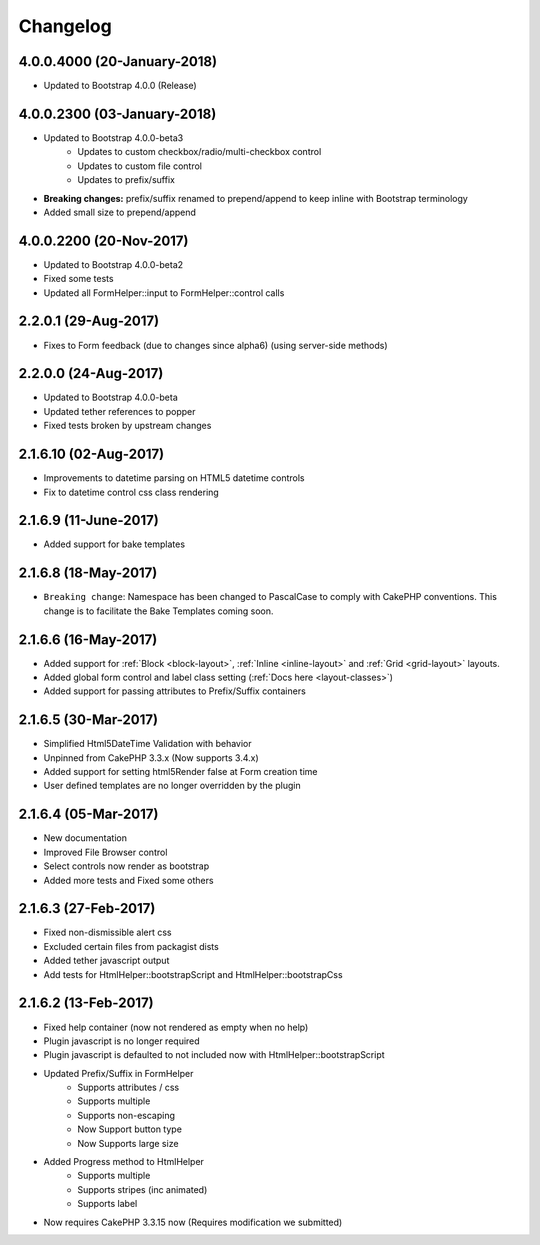 Changelog
#########

4.0.0.4000 (20-January-2018)
----------------------
.. raw:: html

    <span class="badge badge-primary">Supports Bootstrap 4.0.0</span>

- Updated to Bootstrap 4.0.0 (Release)

4.0.0.2300 (03-January-2018)
----------------------
.. raw:: html

    <span class="badge badge-primary">Supports Bootstrap 4.0.0-beta3</span>

- Updated to Bootstrap 4.0.0-beta3
    - Updates to custom checkbox/radio/multi-checkbox control
    - Updates to custom file control
    - Updates to prefix/suffix
- **Breaking changes:** prefix/suffix renamed to prepend/append to keep inline with Bootstrap terminology
- Added small size to prepend/append


4.0.0.2200 (20-Nov-2017)
----------------------
.. raw:: html

    <span class="badge badge-primary">Supports Bootstrap 4.0.0-beta2</span>

- Updated to Bootstrap 4.0.0-beta2
- Fixed some tests
- Updated all FormHelper::input to FormHelper::control calls

2.2.0.1 (29-Aug-2017)
----------------------
.. raw:: html

    <span class="badge badge-primary">Supports Bootstrap 4.0.0-beta</span>

- Fixes to Form feedback (due to changes since alpha6) (using server-side methods)

2.2.0.0 (24-Aug-2017)
----------------------
.. raw:: html

    <span class="badge badge-primary">Supports Bootstrap 4.0.0-beta</span>

- Updated to Bootstrap 4.0.0-beta
- Updated tether references to popper
- Fixed tests broken by upstream changes

2.1.6.10 (02-Aug-2017)
----------------------
.. raw:: html

    <span class="badge badge-primary">Supports Bootstrap 4.0.0-alpha6</span>

- Improvements to datetime parsing on HTML5 datetime controls
- Fix to datetime control css class rendering

2.1.6.9 (11-June-2017)
----------------------
.. raw:: html

    <span class="badge badge-primary">Supports Bootstrap 4.0.0-alpha6</span>

- Added support for bake templates

2.1.6.8 (18-May-2017)
---------------------
.. raw:: html

    <span class="badge badge-primary">Supports Bootstrap 4.0.0-alpha6</span>

- ``Breaking change``: Namespace has been changed to PascalCase to comply with CakePHP conventions. This change is to facilitate the Bake Templates coming soon.

2.1.6.6 (16-May-2017)
---------------------
.. raw:: html

    <span class="badge badge-primary">Supports Bootstrap 4.0.0-alpha6</span>

- Added support for :ref:`Block <block-layout>`, :ref:`Inline <inline-layout>` and :ref:`Grid <grid-layout>` layouts.
- Added global form control and label class setting (:ref:`Docs here <layout-classes>`)
- Added support for passing attributes to Prefix/Suffix containers

2.1.6.5 (30-Mar-2017)
---------------------
.. raw:: html

    <span class="badge badge-primary">Supports Bootstrap 4.0.0-alpha6</span>

- Simplified Html5DateTime Validation with behavior
- Unpinned from CakePHP 3.3.x (Now supports 3.4.x)
- Added support for setting html5Render false at Form creation time
- User defined templates are no longer overridden by the plugin

2.1.6.4 (05-Mar-2017)
---------------------
.. raw:: html

    <span class="badge badge-primary">Supports Bootstrap 4.0.0-alpha6</span>

- New documentation
- Improved File Browser control
- Select controls now render as bootstrap
- Added more tests and Fixed some others

2.1.6.3 (27-Feb-2017)
---------------------
.. raw:: html

    <span class="badge badge-primary">Supports Bootstrap 4.0.0-alpha6</span>

- Fixed non-dismissible alert css
- Excluded certain files from packagist dists
- Added tether javascript output
- Add tests for HtmlHelper::bootstrapScript and HtmlHelper::bootstrapCss

2.1.6.2 (13-Feb-2017)
---------------------
.. raw:: html

    <span class="badge badge-primary">Supports Bootstrap 4.0.0-alpha6</span>

- Fixed help container (now not rendered as empty when no help)
- Plugin javascript is no longer required
- Plugin javascript is defaulted to not included now with HtmlHelper::bootstrapScript
- Updated Prefix/Suffix in FormHelper
    - Supports attributes / css
    - Supports multiple
    - Supports non-escaping
    - Now Support button type
    - Now Supports large size
- Added Progress method to HtmlHelper
    - Supports multiple
    - Supports stripes (inc animated)
    - Supports label
- Now requires CakePHP 3.3.15 now (Requires modification we submitted)